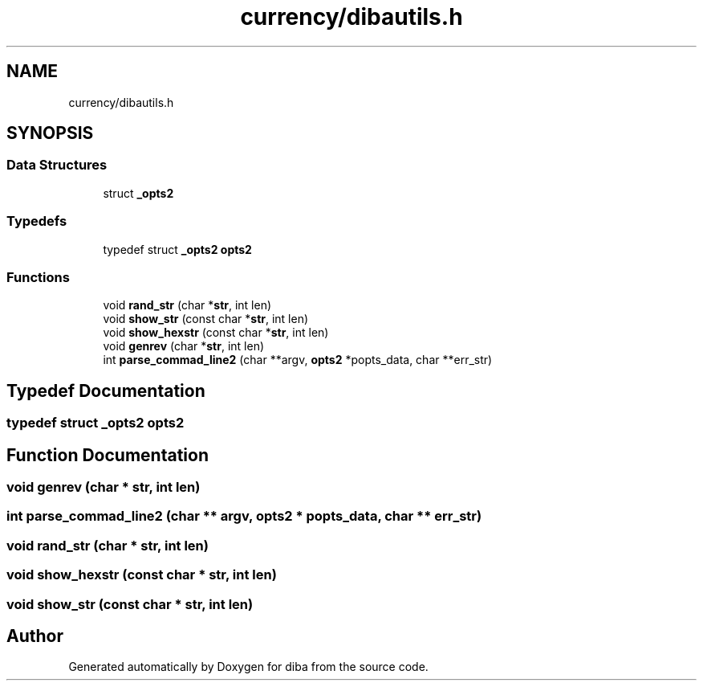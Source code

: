 .TH "currency/dibautils.h" 3 "Fri Sep 29 2017" "diba" \" -*- nroff -*-
.ad l
.nh
.SH NAME
currency/dibautils.h
.SH SYNOPSIS
.br
.PP
.SS "Data Structures"

.in +1c
.ti -1c
.RI "struct \fB_opts2\fP"
.br
.in -1c
.SS "Typedefs"

.in +1c
.ti -1c
.RI "typedef struct \fB_opts2\fP \fBopts2\fP"
.br
.in -1c
.SS "Functions"

.in +1c
.ti -1c
.RI "void \fBrand_str\fP (char *\fBstr\fP, int len)"
.br
.ti -1c
.RI "void \fBshow_str\fP (const char *\fBstr\fP, int len)"
.br
.ti -1c
.RI "void \fBshow_hexstr\fP (const char *\fBstr\fP, int len)"
.br
.ti -1c
.RI "void \fBgenrev\fP (char *\fBstr\fP, int len)"
.br
.ti -1c
.RI "int \fBparse_commad_line2\fP (char **argv, \fBopts2\fP *popts_data, char **err_str)"
.br
.in -1c
.SH "Typedef Documentation"
.PP 
.SS "typedef struct \fB_opts2\fP  \fBopts2\fP"

.SH "Function Documentation"
.PP 
.SS "void genrev (char * str, int len)"

.SS "int parse_commad_line2 (char ** argv, \fBopts2\fP * popts_data, char ** err_str)"

.SS "void rand_str (char * str, int len)"

.SS "void show_hexstr (const char * str, int len)"

.SS "void show_str (const char * str, int len)"

.SH "Author"
.PP 
Generated automatically by Doxygen for diba from the source code\&.
